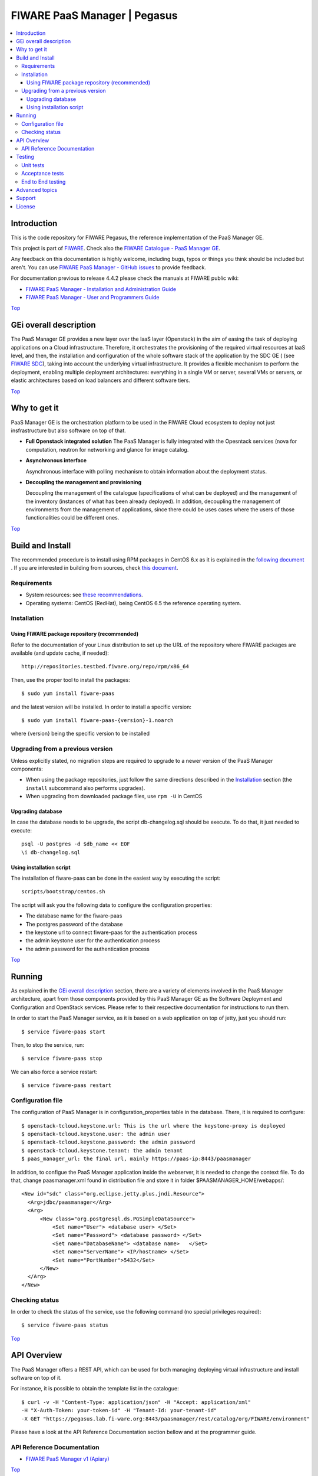 .. _Top:
=============================
FIWARE PaaS Manager | Pegasus
=============================

| |Build Status| |Coverage Status| |StackOverflow|

.. contents:: :local:

Introduction
============

This is the code repository for FIWARE Pegasus, the reference implementation
of the PaaS Manager GE.

This project is part of FIWARE_. Check also the
`FIWARE Catalogue - PaaS Manager GE`_.

Any feedback on this documentation is highly welcome, including bugs, typos
or things you think should be included but aren't. You can use `FIWARE PaaS Manager - GitHub issues`_
to provide feedback.

For documentation previous to release 4.4.2 please check the manuals at FIWARE
public wiki:

- `FIWARE PaaS Manager - Installation and Administration Guide`_
- `FIWARE PaaS Manager - User and Programmers Guide`_

Top_


GEi overall description
=======================
The PaaS Manager GE provides a
new layer over the IaaS layer (Openstack) in the aim of easing the task of deploying applications on a Cloud infrastructure.
Therefore, it orchestrates the provisioning of the required virtual resources at IaaS level, and then, the installation and configuration
of the whole software stack of the application by the SDC GE ( (see `FIWARE SDC`_), taking into account the underlying virtual infrastructure.
It provides a flexible mechanism to perform the deployment, enabling multiple deployment architectures:
everything in a single VM or server, several VMs or servers, or elastic architectures based on load balancers and different software tiers.

Top_


Why to get it
=============

PaaS Manager GE  is the orchestration platform to be used in the
FIWARE Cloud ecosystem to deploy not just insfrastructure  but also software on top
of that.

-   **Full Openstack integrated solution**
    The PaaS Manager is fully integrated with the Opesntack services (nova for computation, neutron for networking and glance
    for image catalog.

-   **Asynchronous interface**

    Asynchronous interface with polling mechanism to obtain information about the deployment status.

-   **Decoupling the management  and provisioning**

    Decoupling the management of the catalogue (specifications of what can be deployed)
    and the management of the inventory (instances of what has been already deployed).
    In addition, decoupling the management of environments from the management of applications,
    since there could be uses cases where the users of those functionalities could be different ones.

Top_


Build and Install
=================

The recommended procedure is to install using RPM packages in CentOS 6.x as it is explained in
the `following document <doc/admin_guide.rst#install-paas-manager-from-rpm>`_
. If you are interested in building
from sources, check `this document <doc/admin_guide.rst#install-paas-manager-from-source#>`_.


Requirements
------------

- System resources: see `these recommendations
  <doc/admin_guide.rst#Resource availability>`_.
- Operating systems: CentOS (RedHat), being CentOS 6.5 the
  reference operating system.


Installation
------------

Using FIWARE package repository (recommended)
~~~~~~~~~~~~~~~~~~~~~~~~~~~~~~~~~~~~~~~~~~~~~

Refer to the documentation of your Linux distribution to set up the URL of the
repository where FIWARE packages are available (and update cache, if needed)::

    http://repositories.testbed.fiware.org/repo/rpm/x86_64

Then, use the proper tool to install the packages::

    $ sudo yum install fiware-paas

and the latest version will be installed. In order to install a specific version::

    $ sudo yum install fiware-paas-{version}-1.noarch

where {version} being the specific version to be installed


Upgrading from a previous version
---------------------------------

Unless explicitly stated, no migration steps are required to upgrade to a
newer version of the PaaS Manager components:

- When using the package repositories, just follow the same directions
  described in the Installation_ section (the ``install`` subcommand also
  performs upgrades).
- When upgrading from downloaded package files, use ``rpm -U`` in CentOS

Upgrading database
~~~~~~~~~~~~~~~~~~
In case the database needs to be upgrade, the script db-changelog.sql should
be execute. To do that, it just needed to execute::

    psql -U postgres -d $db_name << EOF
    \i db-changelog.sql

Using installation script
~~~~~~~~~~~~~~~~~~~~~~~~~
The installation of fiware-paas can be done in the easiest way by executing the script::

  scripts/bootstrap/centos.sh

The script will ask you the following data to configure the configuration properties:

- The database name for the fiware-paas
- The postgres password of the database
- the keystone url to connect fiware-paas for the authentication process
- the admin keystone user for the authentication process
- the admin password for the authentication process

Top_


Running
=======

As explained in the `GEi overall description`_ section, there are a variety of
elements involved in the PaaS Manager architecture, apart from those components
provided by this PaaS Manager GE as the Software Deployment and Configuration and
OpenStack services. Please
refer to their respective documentation for instructions to run them.


In order to start the PaaS Manager service, as it is based on a
web application on top of jetty, just you should run::

    $ service fiware-paas start

Then, to stop the service, run::

    $ service fiware-paas stop

We can also force a service restart::

    $ service fiware-paas restart


Configuration file
------------------

The configuration of PaaS Manager is in configuration_properties table in the database.
There, it is required to configure::

    $ openstack-tcloud.keystone.url: This is the url where the keystone-proxy is deployed
    $ openstack-tcloud.keystone.user: the admin user
    $ openstack-tcloud.keystone.password: the admin password
    $ openstack-tcloud.keystone.tenant: the admin tenant
    $ paas_manager_url: the final url, mainly https://paas-ip:8443/paasmanager

In addition, to configue the PaaS Manager application inside the webserver, it is needed to change the context file.
To do that, change paasmanager.xml found in distribution file and store it in folder $PAASMANAGER_HOME/webapps/::

  <New id="sdc" class="org.eclipse.jetty.plus.jndi.Resource">
    <Arg>jdbc/paasmanager</Arg>
    <Arg>
        <New class="org.postgresql.ds.PGSimpleDataSource">
            <Set name="User"> <database user> </Set>
            <Set name="Password"> <database password> </Set>
            <Set name="DatabaseName"> <database name>   </Set>
            <Set name="ServerName"> <IP/hostname> </Set>
            <Set name="PortNumber">5432</Set>
        </New>
    </Arg>
  </New>

Checking status
---------------

In order to check the status of the service, use the following command
(no special privileges required):

::

    $ service fiware-paas status

Top_


API Overview
============
The PaaS Manager offers a REST API, which can be used for both
managing deploying virtual infrastructure and install software
on top of it.

For instance, it is possible to obtain the template list in the catalogue::

  $ curl -v -H "Content-Type: application/json" -H "Accept: application/xml"
  -H "X-Auth-Token: your-token-id" -H "Tenant-Id: your-tenant-id"
  -X GET "https://pegasus.lab.fi-ware.org:8443/paasmanager/rest/catalog/org/FIWARE/environment"

Please have a look at the API Reference Documentation section bellow and at the programmer guide.

API Reference Documentation
---------------------------

- `FIWARE PaaS Manager v1 (Apiary) <https://jsapi.apiary.io/apis/fiwarepaas/reference.html>`_

Top_


Testing
=======

Unit tests
----------

The ``test`` target for each module in the PaaS Manager is used for running the unit tests in both components of
PaaS Manager GE. To execute the unit tests you just need to execute::

    mvn test

Please have a look at the section `building from source code
<doc/admin-guide.rst#install-paas-from-source>`_ in order to get more
information about how to prepare the environment to run the
unit tests.


Acceptance tests
----------------

In the following path you will find a set of tests related to the
end-to-end funtionalities.

- `PaaS Manager Aceptance Tests <https://github.com/telefonicaid/fiware-paas/tree/develop/test>`_

To execute the acceptance tests, go to the test/acceptance folder of the project and run::

  lettuce_tools --tags=-skip.

This command will execute all acceptance tests (see available params with the -h option)

End to End testing
------------------
Although one End to End testing must be associated to the Integration Test, we can show
here a quick testing to check that everything is up and running. It involves to obtain
the product information storaged in the catalogue. With it, we test that the service
is running and the database configure correctly::

   https://{PaaS Manager\_IP}:{port}/paasmanager/rest

The request to test it in the testbed should be::

  curl -v -k -H 'Access-Control-Request-Method: GET' -H 'Content-Type: application xml'
  -H 'Accept: application/xml' -H 'X-Auth-Token: 5d035c3a29be41e0b7007383bdbbec57'
  -H 'Tenant-Id: 60b4125450fc4a109f50357894ba2e28'
  -X GET 'https://localhost:8443/paasmanager/rest/catalog/org/FIWARE/environment'

the option -k should be included in the case you have not changed the security configuration of PaaS Manager. The result should be the product catalog.

If you obtain a 401 as a response, please check the admin credentials and the connectivity from the PaaS Manager machine
to the keystone (openstack-tcloud.keystone.url in configuration_properties table)

Top_


Advanced topics
===============

- `Installation and administration <doc/installation-guide.rst>`_

  * `Software requirements <doc/admin-guide.rst#requirements>`_
  * `Building from sources <doc/admin-guide.rst/#install-paas-from-source>`_
  * `Resources & I/O Flows <doc/admin-guide.rst#resource-availability>`_

- `User and programmers guide <doc/user_guide.rst>`_

Top_


Support
=======

Ask your thorough programming questions using `stackoverflow`_ and your general questions on `FIWARE Q&A`_.
In both cases please use the tag `fiware-pegasus`

Top_


License
=======

\(c) 2013-2015 Telefónica I+D, Apache License 2.0

Top_


.. REFERENCES

.. _FIWARE: http://www.fiware.org
.. _FIWARE Catalogue - PaaS Manager GE: http://catalogue.fiware.org/enablers/paas-manager-pegasus
.. _FIWARE PaaS Manager - GitHub issues: https://github.com/telefonicaid/fiware-paas/issues/new
.. _FIWARE PaaS Manager - User and Programmers Guide: https://forge.fiware.org/plugins/mediawiki/wiki/fiware/index.php/PaaS_Manager_-_User_and_Programmers_Guide
.. _FIWARE PaaS Manager - Installation and Administration Guide: https://forge.fiware.org/plugins/mediawiki/wiki/fiware/index.php/PaaS_Manager_-_Installation_and_Administration_Guide
.. _FIWARE PaaS Manager - Apiary: https://jsapi.apiary.io/apis/fiwarepaas/reference.html
.. _FIWARE SDC: https://github.com/telefonicaid/fiware-sdc
.. _stackoverflow: http://stackoverflow.com/questions/ask
.. _`FIWARE Q&A`: https://ask.fiware.org


.. IMAGES

.. |Build Status| image::  https://travis-ci.org/telefonicaid/fiware-paas.svg
   :target: https://travis-ci.org/telefonicaid/fiware-paas
.. |Coverage Status| image:: https://coveralls.io/repos/telefonicaid/fiware-paas/badge.png?branch=develop
   :target: https://coveralls.io/r/telefonicaid/fiware-paas
.. |StackOverflow| image:: http://b.repl.ca/v1/help-stackoverflow-orange.png
   :target: https://stackoverflow.com/questions/tagged/fiware-pegasus
